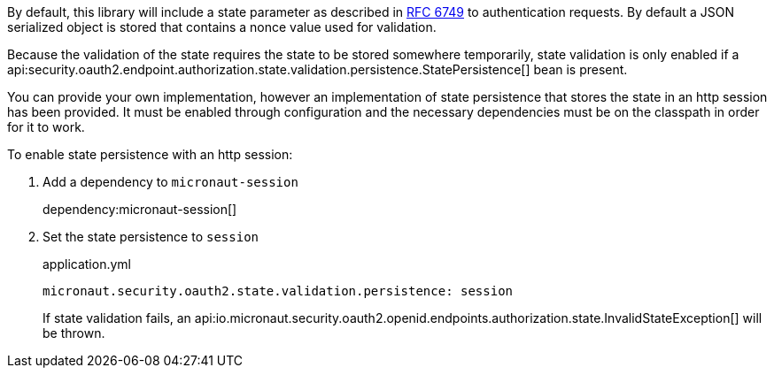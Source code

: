 By default, this library will include a state parameter as described in link:https://tools.ietf.org/html/rfc6749#section-4.1.1[RFC 6749] to authentication requests. By default a JSON serialized object is stored that contains a nonce value used for validation.

Because the validation of the state requires the state to be stored somewhere temporarily, state validation is only enabled if a api:security.oauth2.endpoint.authorization.state.validation.persistence.StatePersistence[] bean is present.

You can provide your own implementation, however an implementation of state persistence that stores the state in an http session has been provided. It must be enabled through configuration and the necessary dependencies must be on the classpath in order for it to work.

To enable state persistence with an http session:

. Add a dependency to `micronaut-session`
+
dependency:micronaut-session[]
+
. Set the state persistence to `session`
+
.application.yml
----
micronaut.security.oauth2.state.validation.persistence: session
----
+

If state validation fails, an api:io.micronaut.security.oauth2.openid.endpoints.authorization.state.InvalidStateException[] will be thrown.
